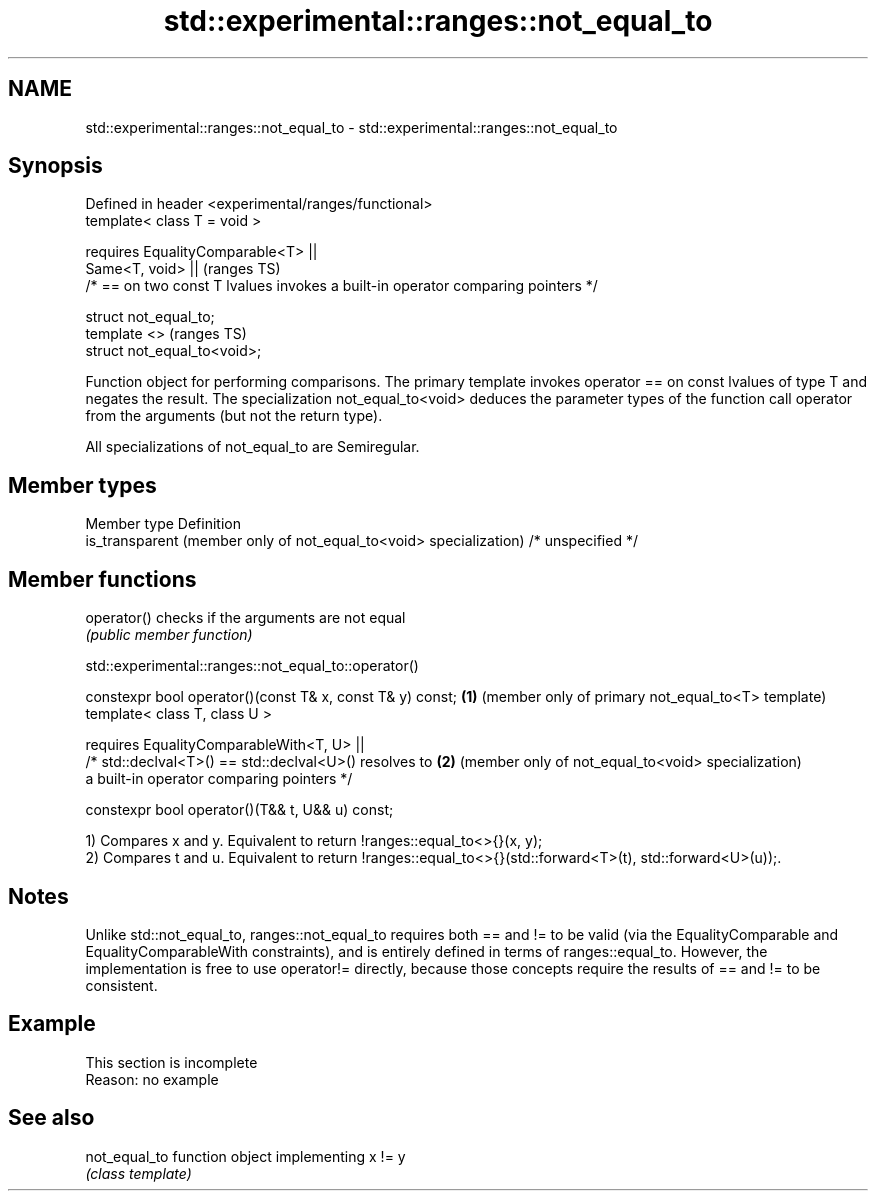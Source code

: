 .TH std::experimental::ranges::not_equal_to 3 "2020.03.24" "http://cppreference.com" "C++ Standard Libary"
.SH NAME
std::experimental::ranges::not_equal_to \- std::experimental::ranges::not_equal_to

.SH Synopsis
   Defined in header <experimental/ranges/functional>
   template< class T = void >

   requires EqualityComparable<T> ||
   Same<T, void> ||                                                                (ranges TS)
   /* == on two const T lvalues invokes a built-in operator comparing pointers */

   struct not_equal_to;
   template <>                                                                     (ranges TS)
   struct not_equal_to<void>;

   Function object for performing comparisons. The primary template invokes operator == on const lvalues of type T and negates the result. The specialization not_equal_to<void> deduces the parameter types of the function call operator from the arguments (but not the return type).

   All specializations of not_equal_to are Semiregular.

.SH Member types

   Member type                                                       Definition
   is_transparent (member only of not_equal_to<void> specialization) /* unspecified */

.SH Member functions

   operator() checks if the arguments are not equal
              \fI(public member function)\fP

std::experimental::ranges::not_equal_to::operator()

   constexpr bool operator()(const T& x, const T& y) const; \fB(1)\fP (member only of primary not_equal_to<T> template)
   template< class T, class U >

   requires EqualityComparableWith<T, U> ||
   /* std::declval<T>() == std::declval<U>() resolves to    \fB(2)\fP (member only of not_equal_to<void> specialization)
   a built-in operator comparing pointers */

   constexpr bool operator()(T&& t, U&& u) const;

   1) Compares x and y. Equivalent to return !ranges::equal_to<>{}(x, y);
   2) Compares t and u. Equivalent to return !ranges::equal_to<>{}(std::forward<T>(t), std::forward<U>(u));.

.SH Notes

   Unlike std::not_equal_to, ranges::not_equal_to requires both == and != to be valid (via the EqualityComparable and EqualityComparableWith constraints), and is entirely defined in terms of ranges::equal_to. However, the implementation is free to use operator!= directly, because those concepts require the results of == and != to be consistent.

.SH Example

    This section is incomplete
    Reason: no example

.SH See also

   not_equal_to function object implementing x != y
                \fI(class template)\fP
